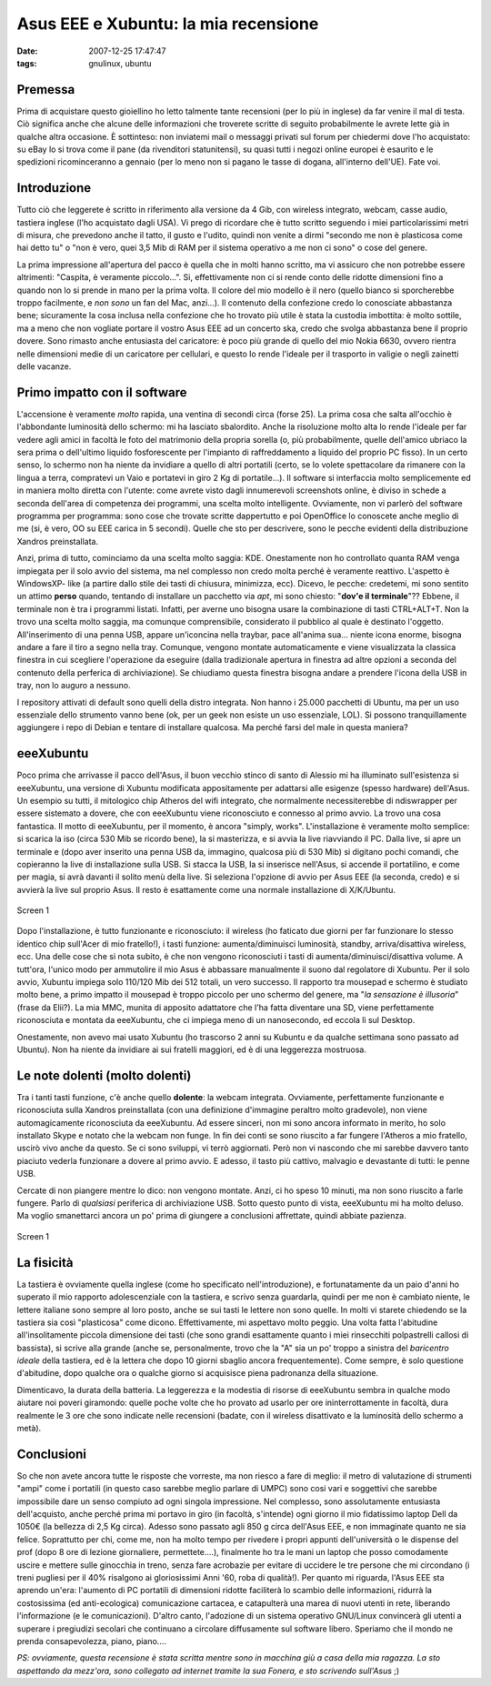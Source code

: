Asus EEE e Xubuntu: la mia recensione
=====================================

:date: 2007-12-25 17:47:47
:tags: gnulinux, ubuntu

Premessa
--------

Prima di acquistare questo gioiellino ho letto talmente tante recensioni
(per lo più in inglese) da far venire il mal di testa. Ciò significa
anche che alcune delle informazioni che troverete scritte di seguito
probabilmente le avrete lette già in qualche altra occasione. È
sottinteso: non inviatemi mail o messaggi privati sul forum per
chiedermi dove l'ho acquistato: su eBay lo si trova come il pane (da
rivenditori statunitensi), su quasi tutti i negozi online europei è
esaurito e le spedizioni ricominceranno a gennaio (per lo meno non si
pagano le tasse di dogana, all'interno dell'UE). Fate voi.

Introduzione
------------

Tutto ciò che leggerete è scritto in riferimento alla versione da 4 Gib,
con wireless integrato, webcam, casse audio, tastiera inglese (l'ho
acquistato dagli USA). Vi prego di ricordare che è tutto scritto
seguendo i miei particolarissimi metri di misura, che prevedono anche il
tatto, il gusto e l'udito, quindi non venite a dirmi "secondo me non è
plasticosa come hai detto tu" o "non è vero, quei 3,5 Mib di RAM per il
sistema operativo a me non ci sono" o cose del genere.

La prima impressione all'apertura del pacco è quella che in molti hanno
scritto, ma vi assicuro che non potrebbe essere altrimenti: "Caspita, è
veramente piccolo...". Si, effettivamente non ci si rende conto delle
ridotte dimensioni fino a quando non lo si prende in mano per la prima
volta. Il colore del mio modello è il nero (quello bianco si
sporcherebbe troppo facilmente, e *non sono* un fan del Mac, anzi...).
Il contenuto della confezione credo lo conosciate abbastanza bene;
sicuramente la cosa inclusa nella confezione che ho trovato più utile è
stata la custodia imbottita: è molto sottile, ma a meno che non vogliate
portare il vostro Asus EEE ad un concerto ska, credo che svolga
abbastanza bene il proprio dovere. Sono rimasto anche entusiasta del
caricatore: è poco più grande di quello del mio Nokia 6630, ovvero
rientra nelle dimensioni medie di un caricatore per cellulari, e questo
lo rende l'ideale per il trasporto in valigie o negli zainetti delle
vacanze.

Primo impatto con il software
-----------------------------

L'accensione è veramente *molto* rapida, una ventina di secondi circa
(forse 25). La prima cosa che salta all'occhio è l'abbondante luminosità
dello schermo: mi ha lasciato sbalordito. Anche la risoluzione molto
alta lo rende l'ideale per far vedere agli amici in facoltà le foto del
matrimonio della propria sorella (o, più probabilmente, quelle
dell'amico ubriaco la sera prima o dell'ultimo liquido fosforescente per
l'impianto di raffreddamento a liquido del proprio PC fisso). In un
certo senso, lo schermo non ha niente da invidiare a quello di altri
portatili (certo, se lo volete spettacolare da rimanere con la lingua a
terra, compratevi un Vaio e portatevi in giro 2 Kg di portatile...). Il
software si interfaccia molto semplicemente ed in maniera molto diretta
con l'utente: come avrete visto dagli innumerevoli screenshots online, è
diviso in schede a seconda dell'area di competenza dei programmi, una
scelta molto intelligente. Ovviamente, non vi parlerò del software
programma per programma: sono cose che trovate scritte dappertutto e poi
OpenOffice lo conoscete anche meglio di me (si, è vero, OO su EEE carica
in 5 secondi). Quelle che sto per descrivere, sono le pecche evidenti
della distribuzione Xandros preinstallata.

Anzi, prima di tutto, cominciamo da una scelta molto saggia: KDE.
Onestamente non ho controllato quanta RAM venga impiegata per il solo
avvio del sistema, ma nel complesso non credo molta perché è veramente
reattivo. L'aspetto è WindowsXP- like (a partire dallo stile dei tasti
di chiusura, minimizza, ecc). Dicevo, le pecche: credetemi, mi sono
sentito un attimo **perso** quando, tentando di installare un pacchetto
via *apt*, mi sono chiesto: "**dov'e il terminale**\ "?? Ebbene, il
terminale non è tra i programmi listati. Infatti, per averne uno bisogna
usare la combinazione di tasti CTRL+ALT+T. Non la trovo una scelta molto
saggia, ma comunque comprensibile, considerato il pubblico al quale è
destinato l'oggetto. All'inserimento di una penna USB, appare
un'iconcina nella traybar, pace all'anima sua... niente icona enorme,
bisogna andare a fare il tiro a segno nella tray. Comunque, vengono
montate automaticamente e viene visualizzata la classica finestra in cui
scegliere l'operazione da eseguire (dalla tradizionale apertura in
finestra ad altre opzioni a seconda del contenuto della perferica di
archiviazione). Se chiudiamo questa finestra bisogna andare a prendere
l'icona della USB in tray, non lo auguro a nessuno.

I repository attivati di default sono quelli della distro integrata. Non
hanno i 25.000 pacchetti di Ubuntu, ma per un uso essenziale dello
strumento vanno bene (ok, per un geek non esiste un uso essenziale,
LOL). Si possono tranquillamente aggiungere i repo di Debian e tentare
di installare qualcosa. Ma perché farsi del male in questa maniera?

eeeXubuntu
----------

Poco prima che arrivasse il pacco dell'Asus, il buon vecchio stinco di
santo di Alessio mi ha illuminato sull'esistenza si eeeXubuntu, una
versione di Xubuntu modificata appositamente per adattarsi alle esigenze
(spesso hardware) dell'Asus. Un esempio su tutti, il mitologico chip
Atheros del wifi integrato, che normalmente necessiterebbe di
ndiswrapper per essere sistemato a dovere, che con eeeXubuntu viene
riconosciuto e connesso al primo avvio. La trovo una cosa fantastica. Il
motto di eeeXubuntu, per il momento, è ancora "simply, works".
L'installazione è veramente molto semplice: si scarica la iso (circa 530
Mib se ricordo bene), la si masterizza, e si avvia la live riavviando il
PC. Dalla live, si apre un terminale e (dopo aver inserito una penna USB
da, immagino, qualcosa più di 530 Mib) si digitano pochi comandi, che
copieranno la live di installazione sulla USB. Si stacca la USB, la si
inserisce nell'Asus, si accende il portatilino, e come per magia, si
avrà davanti il solito menù della live. Si seleziona l'opzione di avvio
per Asus EEE (la seconda, credo) e si avvierà la live sul proprio Asus.
Il resto è esattamente come una normale installazione di X/K/Ubuntu.

.. figure:: {filename}/images/screenshot1ga7.png
   :width: 80%
   :align: center
   :alt: screen1

   Screen 1


Dopo l'installazione, è tutto funzionante e riconosciuto: il wireless
(ho faticato due giorni per far funzionare lo stesso identico chip
sull'Acer di mio fratello!), i tasti funzione: aumenta/diminuisci
luminosità, standby, arriva/disattiva wireless, ecc. Una delle cose che
si nota subito, è che non vengono riconosciuti i tasti di
aumenta/diminuisci/disattiva volume. A tutt'ora, l'unico modo per
ammutolire il mio Asus è abbassare manualmente il suono dal regolatore
di Xubuntu. Per il solo avvio, Xubuntu impiega solo 110/120 Mib dei 512
totali, un vero successo. Il rapporto tra mousepad e schermo è studiato
molto bene, a primo impatto il mousepad è troppo piccolo per uno schermo
del genere, ma "*la sensazione è illusoria*\ " (frase da Elii?). La mia
MMC, munita di apposito adattatore che l'ha fatta diventare una SD,
viene perfettamente riconosciuta e montata da eeeXubuntu, che ci impiega
meno di un nanosecondo, ed eccola lì sul Desktop.

Onestamente, non avevo mai usato Xubuntu (ho trascorso 2 anni su Kubuntu
e da qualche settimana sono passato ad Ubuntu). Non ha niente da
invidiare ai sui fratelli maggiori, ed è di una leggerezza mostruosa.

Le note dolenti (molto dolenti)
-------------------------------

Tra i tanti tasti funzione, c'è anche quello **dolente**: la webcam
integrata. Ovviamente, perfettamente funzionante e riconosciuta sulla
Xandros preinstallata (con una definizione d'immagine peraltro molto
gradevole), non viene automagicamente riconosciuta da eeeXubuntu. Ad
essere sinceri, non mi sono ancora informato in merito, ho solo
installato Skype e notato che la webcam non funge. In fin dei conti se
sono riuscito a far fungere l'Atheros a mio fratello, uscirò vivo anche
da questo. Se ci sono sviluppi, vi terrò aggiornati. Però non vi
nascondo che mi sarebbe davvero tanto piaciuto vederla funzionare a
dovere al primo avvio. E adesso, il tasto più cattivo, malvagio e
devastante di tutti: le penne USB.

Cercate di non piangere mentre lo dico: non vengono montate. Anzi, ci ho
speso 10 minuti, ma non sono riuscito a farle fungere. Parlo di
*qualsiasi* periferica di archiviazione USB. Sotto questo punto di
vista, eeeXubuntu mi ha molto deluso. Ma voglio smanettarci ancora un
po' prima di giungere a conclusioni affrettate, quindi abbiate pazienza.

.. figure:: {filename}/images/screenshot2ht4.png
   :width: 80%
   :align: center
   :alt: screen1

   Screen 1


La fisicità
-----------

La tastiera è ovviamente quella inglese (come ho specificato
nell'introduzione), e fortunatamente da un paio d'anni ho superato il
mio rapporto adolescenziale con la tastiera, e scrivo senza guardarla,
quindi per me non è cambiato niente, le lettere italiane sono sempre al
loro posto, anche se sui tasti le lettere non sono quelle. In molti vi
starete chiedendo se la tastiera sia così "plasticosa" come dicono.
Effettivamente, mi aspettavo molto peggio. Una volta fatta l'abitudine
all'insolitamente piccola dimensione dei tasti (che sono grandi
esattamente quanto i miei rinsecchiti polpastrelli callosi di bassista),
si scrive alla grande (anche se, personalmente, trovo che la "A" sia un
po' troppo a sinistra del *baricentro ideale* della tastiera, ed è la
lettera che dopo 10 giorni sbaglio ancora frequentemente). Come sempre,
è solo questione d'abitudine, dopo qualche ora o qualche giorno si
acquisisce piena padronanza della situazione.

Dimenticavo, la durata della batteria. La leggerezza e la modestia di
risorse di eeeXubuntu sembra in qualche modo aiutare noi poveri
giramondo: quelle poche volte che ho provato ad usarlo per ore
ininterrottamente in facoltà, dura realmente le 3 ore che sono indicate
nelle recensioni (badate, con il wireless disattivato e la luminosità
dello schermo a metà).

Conclusioni
-----------

So che non avete ancora tutte le risposte che vorreste, ma non riesco a
fare di meglio: il metro di valutazione di strumenti "ampi" come i
portatili (in questo caso sarebbe meglio parlare di UMPC) sono cosi vari
e soggettivi che sarebbe impossibile dare un senso compiuto ad ogni
singola impressione. Nel complesso, sono assolutamente entusiasta
dell'acquisto, anche perché prima mi portavo in giro (in facoltà,
s'intende) ogni giorno il mio fidatissimo laptop Dell da 1050€ (la
bellezza di 2,5 Kg circa). Adesso sono passato agli 850 g circa
dell'Asus EEE, e non immaginate quanto ne sia felice. Soprattutto per
chi, come me, non ha molto tempo per rivedere i propri appunti
dell'università o le dispense del prof (dopo 8 ore di lezione
giornaliere, permettete....), finalmente ho tra le mani un laptop che
posso comodamente uscire e mettere sulle ginocchia in treno, senza fare
acrobazie per evitare di uccidere le tre persone che mi circondano (i
treni pugliesi per il 40% risalgono ai gloriosissimi Anni '60, roba di
qualità!). Per quanto mi riguarda, l'Asus EEE sta aprendo un'era:
l'aumento di PC portatili di dimensioni ridotte faciliterà lo scambio
delle informazioni, ridurrà la costosissima (ed anti-ecologica)
comunicazione cartacea, e catapulterà una marea di nuovi utenti in rete,
liberando l'informazione (e le comunicazioni). D'altro canto, l'adozione
di un sistema operativo GNU/Linux convincerà gli utenti a superare i
pregiudizi secolari che continuano a circolare diffusamente sul software
libero. Speriamo che il mondo ne prenda consapevolezza, piano, piano....

*PS: ovviamente, questa recensione è stata scritta mentre sono in
macchina giù a casa della mia ragazza. La sto aspettando da mezz'ora,
sono collegato ad internet tramite la sua Fonera, e sto scrivendo
sull'Asus* ;)
